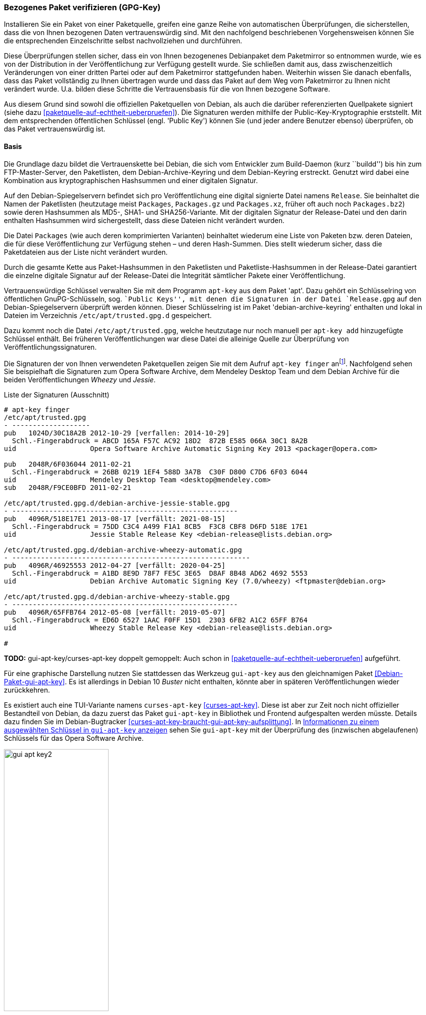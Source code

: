 // Datei: ./werkzeuge/paketoperationen/bezogenes-paket-verifizieren.adoc
// Baustelle: Rohtext

[[bezogenes-paket-verifizieren]]

=== Bezogenes Paket verifizieren (GPG-Key) ===

// Stichworte für den Index
(((Paket, auf Vertrauenswürdigkeit prüfen)))
(((Paket, Signatur überprüfen)))
(((Paket, verifizieren)))
(((Paketsignatur, überprüfen)))
Installieren Sie ein Paket von einer Paketquelle, greifen eine ganze
Reihe von automatischen Überprüfungen, die sicherstellen, dass die von
Ihnen bezogenen Daten vertrauenswürdig sind. Mit den nachfolgend
beschriebenen Vorgehensweisen können Sie die entsprechenden
Einzelschritte selbst nachvollziehen und durchführen.

Diese Überprüfungen stellen sicher, dass ein von Ihnen bezogenenes
Debianpaket dem Paketmirror so entnommen wurde, wie es von der
Distribution in der Veröffentlichung zur Verfügung gestellt wurde. Sie
schließen damit aus, dass zwischenzeitlich Veränderungen von einer
dritten Partei oder auf dem Paketmirror stattgefunden haben. Weiterhin
wissen Sie danach ebenfalls, dass das Paket vollständig zu Ihnen
übertragen wurde und dass das Paket auf dem Weg vom Paketmirror zu Ihnen
nicht verändert wurde. U.a. bilden diese Schritte die Vertrauensbasis
für die von Ihnen bezogene Software.

// Stichworte für den Index
(((Debian, Vertrauenskette)))
(((Paketsignaturen)))
Aus diesem Grund sind sowohl die offiziellen Paketquellen von Debian,
als auch die darüber referenzierten Quellpakete signiert (siehe dazu
<<paketquelle-auf-echtheit-ueberpruefen>>). Die Signaturen werden
mithilfe der Public-Key-Kryptographie erststellt. Mit dem entsprechenden
öffentlichen Schlüssel (engl. 'Public Key') können Sie (und jeder andere
Benutzer ebenso) überprüfen, ob das Paket vertrauenswürdig ist.

==== Basis ====

// Stichworte für den Index
(((Debian, Vertrauenskette)))

Die Grundlage dazu bildet die Vertrauenskette bei Debian, die sich vom
Entwickler zum Build-Daemon (kurz ``buildd'') bis hin zum
FTP-Master-Server, den Paketlisten, dem Debian-Archive-Keyring und dem
Debian-Keyring erstreckt. Genutzt wird dabei eine Kombination aus
kryptographischen Hashsummen und einer digitalen Signatur.

Auf den Debian-Spiegelservern befindet sich pro Veröffentlichung eine
digital signierte Datei namens `Release`. Sie beinhaltet die
Namen der Paketlisten (heutzutage meist `Packages`,
`Packages.gz` und `Packages.xz`, früher oft auch noch
`Packages.bz2`) sowie deren Hashsummen als MD5-, SHA1- und
SHA256-Variante. Mit der digitalen Signatur der Release-Datei und den
darin enthalten Hashsummen wird sichergestellt, dass diese Dateien
nicht verändert wurden.

Die Datei `Packages` (wie auch deren komprimierten Varianten)
beinhaltet wiederum eine Liste von Paketen bzw. deren Dateien, die für
diese Veröffentlichung zur Verfügung stehen – und deren Hash-Summen.
Dies stellt wiederum sicher, dass die Paketdateien aus der Liste nicht
verändert wurden.

Durch die gesamte Kette aus Paket-Hashsummen in den Paketlisten und
Paketliste-Hashsummen in der Release-Datei garantiert die einzelne
digitale Signatur auf der Release-Datei die Integrität sämtlicher Pakete
einer Veröffentlichung.

// Stichworte für den Index
(((apt-key)))
(((apt-key, add)))
(((/etc/apt/trusted.gpg)))
(((Debianpaket, apt)))
(((Debianpaket, debian-archive-keyring)))
Vertrauenswürdige Schlüssel verwalten Sie mit dem Programm `apt-key` aus
dem Paket 'apt'. Dazu gehört ein Schlüsselring von öffentlichen
GnuPG-Schlüsseln, sog. ``Public Keys'', mit denen die Signaturen in der
Datei `Release.gpg` auf den Debian-Spiegelservern überprüft
werden können. Dieser Schlüsselring ist im Paket
'debian-archive-keyring' enthalten und lokal in Dateien im Verzeichnis
`/etc/apt/trusted.gpg.d` gespeichert.

Dazu kommt noch die Datei `/etc/apt/trusted.gpg`, welche
heutzutage nur noch manuell per `apt-key add` hinzugefügte Schlüssel
enthält. Bei früheren Veröffentlichungen war diese Datei die
alleinige Quelle zur Überprüfung von Veröffentlichungssignaturen.

// Stichworte für den Index
(((apt-key, finger)))
Die Signaturen der von Ihnen verwendeten Paketquellen zeigen Sie mit dem 
Aufruf `apt-key finger` an{empty}footnote:[Da die Datei 
`/etc/apt/trusted.gpg` teilweise für normale User nicht lesbar ist, kann 
es sein, dass Sie dieses Kommando mit Root-Rechten ausführen müssen.]. 
Nachfolgend sehen Sie beispielhaft die Signaturen zum Opera Software 
Archive, dem Mendeley Desktop Team und dem Debian Archive für die beiden 
Veröffentlichungen _Wheezy_ und _Jessie_.

.Liste der Signaturen (Ausschnitt)
----
# apt-key finger
/etc/apt/trusted.gpg
- -------------------
pub   1024D/30C18A2B 2012-10-29 [verfallen: 2014-10-29]
  Schl.-Fingerabdruck = ABCD 165A F57C AC92 18D2  872B E585 066A 30C1 8A2B
uid                  Opera Software Archive Automatic Signing Key 2013 <packager@opera.com>

pub   2048R/6F036044 2011-02-21
  Schl.-Fingerabdruck = 26BB 0219 1EF4 588D 3A7B  C30F D800 C7D6 6F03 6044
uid                  Mendeley Desktop Team <desktop@mendeley.com>
sub   2048R/F9CE0BFD 2011-02-21

/etc/apt/trusted.gpg.d/debian-archive-jessie-stable.gpg
- -------------------------------------------------------
pub   4096R/518E17E1 2013-08-17 [verfällt: 2021-08-15]
  Schl.-Fingerabdruck = 75DD C3C4 A499 F1A1 8CB5  F3C8 CBF8 D6FD 518E 17E1
uid                  Jessie Stable Release Key <debian-release@lists.debian.org>

/etc/apt/trusted.gpg.d/debian-archive-wheezy-automatic.gpg
- ----------------------------------------------------------
pub   4096R/46925553 2012-04-27 [verfällt: 2020-04-25]
  Schl.-Fingerabdruck = A1BD 8E9D 78F7 FE5C 3E65  D8AF 8B48 AD62 4692 5553
uid                  Debian Archive Automatic Signing Key (7.0/wheezy) <ftpmaster@debian.org>

/etc/apt/trusted.gpg.d/debian-archive-wheezy-stable.gpg
- -------------------------------------------------------
pub   4096R/65FFB764 2012-05-08 [verfällt: 2019-05-07]
  Schl.-Fingerabdruck = ED6D 6527 1AAC F0FF 15D1  2303 6FB2 A1C2 65FF B764
uid                  Wheezy Stable Release Key <debian-release@lists.debian.org>

#
----

// Stichworte für den Index
(((Debianpaket, gui-apt-key)))
(((gui-apt-key)))

**TODO:** gui-apt-key/curses-apt-key doppelt gemoppelt: Auch schon in
<<paketquelle-auf-echtheit-ueberpruefen>> aufgeführt.

Für eine graphische Darstellung nutzen Sie stattdessen das Werkzeug
`gui-apt-key` aus den gleichnamigen Paket
<<Debian-Paket-gui-apt-key>>. Es ist allerdings in Debian 10 _Buster_
nicht enthalten, könnte aber in späteren Veröffentlichungen wieder
zurückkehren.

Es existiert auch eine TUI-Variante namens `curses-apt-key`
<<curses-apt-key>>. Diese ist aber zur Zeit noch nicht offizieller
Bestandteil von Debian, da dazu zuerst das Paket `gui-apt-key` in
Bibliothek und Frontend aufgespalten werden müsste. Details dazu finden
Sie im Debian-Bugtracker
<<curses-apt-key-braucht-gui-apt-key-aufsplittung>>. In
<<fig.gui-apt-key2-gpg>> sehen Sie `gui-apt-key` mit der Überprüfung des
(inzwischen abgelaufenen) Schlüssels für das Opera Software Archive.

.Informationen zu einem ausgewählten Schlüssel in `gui-apt-key` anzeigen
image::werkzeuge/paketoperationen/gui-apt-key2.png[id="fig.gui-apt-key2-gpg", width="50%"]

==== Nur ein Einzelpaket prüfen ====
* `apt-key` (siehe <<Debian-Wiki-SecureApt>>)
* empfohlene Vorgehensweise zur Validierung
** ToDo
* was passiert, wenn das Paket keinen gültigen GPG-Key hat
** wie erkenne ich das bzw. bekomme das heraus
** Ausgabe einer Warnung (W) bei `apt-get` und `aptitude` (siehe <<fig.aptitude-paket-ohne-gpg>>)

.Aktualisierung der Paketlisten mit erkanntem GPG-Fehler
----
# apt-get update
...
Hole:10 http://deb.opera.com squeeze/non-free i386 Packages [774 B]
Es wurden 1.250 kB in 3 s geholt (329 kB/s)
Paketlisten werden gelesen... Fertig
W: GPG-Fehler: http://deb.opera.com squeeze Release: Die folgenden Signaturen konnten 
nicht überprüft werden, weil ihr öffentlicher Schlüssel nicht verfügbar ist: 
NO_PUBKEY E585066A30C18A2B
#
----

.Ausgabe einer 'deutlichen' Warnung bei `aptitude`
image::werkzeuge/paketoperationen/aptitude-paket-ohne-gpg.png[id="fig.aptitude-paket-ohne-gpg", width="50%"]

==== Alle bereits installierten Pakete und Dateien prüfen ====

Um eine ganze Installation auf Korrektheit und bzgl. möglicher
Veränderungen zu überprüfen, müssen Sie nicht jedes Paket einzeln
anschauen. Wie Sie in dieser Situation vorgehen, lesen Sie unter
<<paket-auf-veraenderungen-pruefen>> nach.

// Datei (Ende): ./werkzeuge/paketoperationen/bezogenes-paket-verifizieren.adoc
